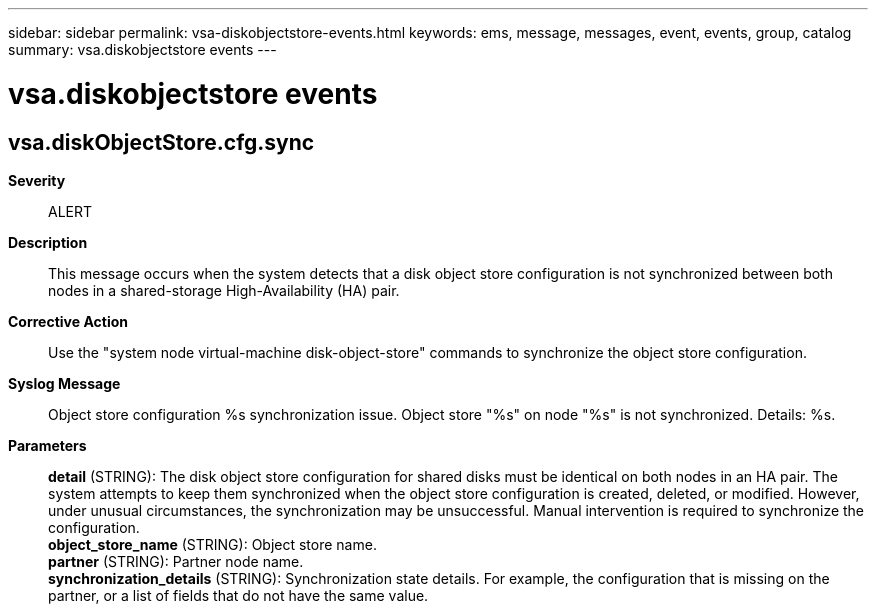 ---
sidebar: sidebar
permalink: vsa-diskobjectstore-events.html
keywords: ems, message, messages, event, events, group, catalog
summary: vsa.diskobjectstore events
---

= vsa.diskobjectstore events
:toclevels: 1
:hardbreaks:
:nofooter:
:icons: font
:linkattrs:
:imagesdir: ./media/

== vsa.diskObjectStore.cfg.sync
*Severity*::
ALERT
*Description*::
This message occurs when the system detects that a disk object store configuration is not synchronized between both nodes in a shared-storage High-Availability (HA) pair.
*Corrective Action*::
Use the "system node virtual-machine disk-object-store" commands to synchronize the object store configuration.
*Syslog Message*::
Object store configuration %s synchronization issue. Object store "%s" on node "%s" is not synchronized. Details: %s.
*Parameters*::
*detail* (STRING): The disk object store configuration for shared disks must be identical on both nodes in an HA pair. The system attempts to keep them synchronized when the object store configuration is created, deleted, or modified. However, under unusual circumstances, the synchronization may be unsuccessful. Manual intervention is required to synchronize the configuration.
*object_store_name* (STRING): Object store name.
*partner* (STRING): Partner node name.
*synchronization_details* (STRING): Synchronization state details. For example, the configuration that is missing on the partner, or a list of fields that do not have the same value.

